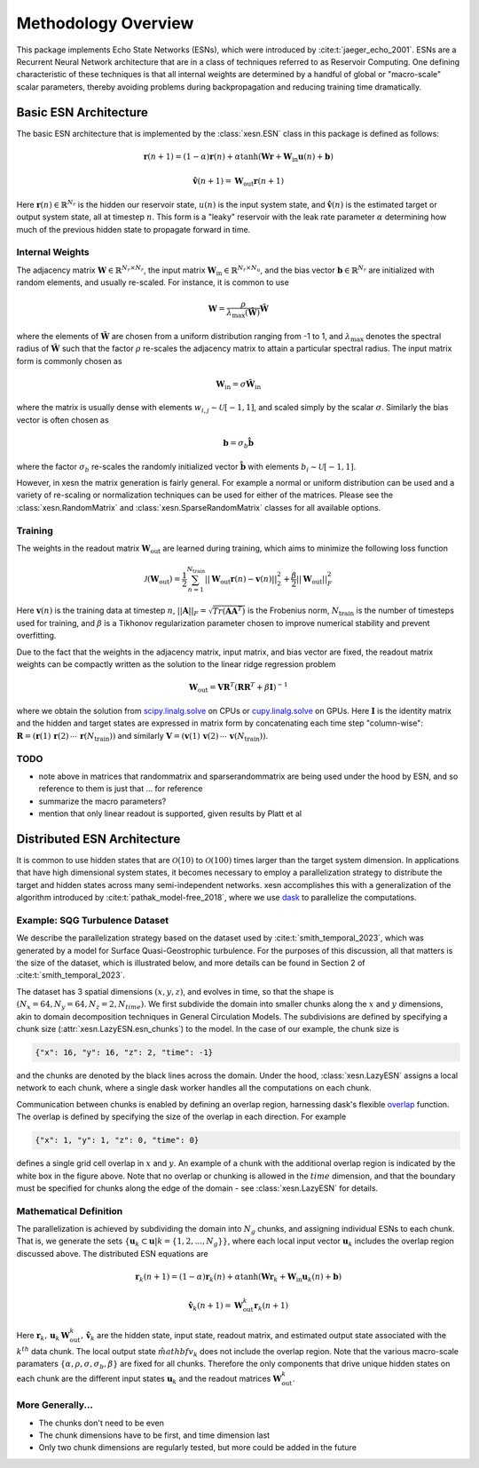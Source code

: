 Methodology Overview
====================

This package implements Echo State Networks (ESNs), which were introduced by
:cite:t:`jaeger_echo_2001`.
ESNs are a Recurrent Neural Network architecture that are in a class of
techniques referred to as Reservoir Computing.
One defining characteristic of these techniques is that all internal weights are
determined by a handful of global or "macro-scale" scalar parameters, thereby avoiding
problems during backpropagation and reducing training time dramatically.

Basic ESN Architecture
######################

The basic ESN architecture that is implemented by the :class:`xesn.ESN` class in this
package is defined as follows: 

.. math::
   \mathbf{r}(n + 1) = (1 - \alpha) \mathbf{r}(n) +
    \alpha \tanh( \mathbf{W}\mathbf{r} + \mathbf{W}_\text{in}\mathbf{u}(n) +
   \mathbf{b})

.. math::
   \hat{\mathbf{v}}(n + 1) = \mathbf{W}_\text{out} \mathbf{r}(n+1)

Here :math:`\mathbf{r}(n)\in\mathbb{R}^{N_r}` is the hidden our reservoir state,
:math:`u(n)` is the input system state, and
:math:`\hat{\mathbf{v}}(n)` is the estimated target or output system state, all at
timestep :math:`n`.
This form is a "leaky" reservoir with the leak rate parameter :math:`\alpha`
determining how much of the previous hidden state to propagate forward in time.

Internal Weights
----------------

The adjacency matrix :math:`\mathbf{W}\in\mathbb{R}^{N_r \times N_r}`,
the input matrix :math:`\mathbf{W}_\text{in}\in\mathbb{R}^{N_r \times N_u}`,
and the bias vector :math:`\mathbf{b}\in\mathbb{R}^{N_r}`
are initialized with random elements, and usually re-scaled.
For instance, it is common to use

.. math::
   \mathbf{W} = \dfrac{\rho}{{\lambda}_\text{max}\left(\hat{\mathbf{W}}\right)}
   \hat{\mathbf{W}}

where the elements of :math:`\hat{\mathbf{W}}` are chosen from a uniform distribution ranging from -1 to 1,
and :math:`{\lambda}_\text{max}` denotes the spectral radius of
:math:`\hat{\mathbf{W}}` such that the factor :math:`\rho` re-scales the
adjacency matrix to attain a particular spectral radius.
The input matrix form is commonly chosen as

.. math::
   \mathbf{W}_\text{in} = \sigma\hat{\mathbf{W}}_\text{in}

where the matrix is usually dense with elements
:math:`w_{i,j}\sim\mathcal{U}[-1,1]`, and scaled simply by the scalar
:math:`\sigma`.
Similarly the bias vector is often chosen as

.. math::
   \mathbf{b} = \sigma_b\hat{\mathbf{b}}

where the factor :math:`\sigma_b` re-scales the randomly initialized vector
:math:`\hat{\mathbf{b}}` with elements :math:`b_i\sim\mathcal{U}[-1,1]`.

However, in xesn the matrix generation is fairly general.
For example a normal or uniform distribution can be used and a variety of
re-scaling or normalization techniques can be used for either of the matrices.
Please see the
:class:`xesn.RandomMatrix` and :class:`xesn.SparseRandomMatrix` classes for all available
options.

Training
--------

The weights in the readout matrix :math:`\mathbf{W}_\text{out}` are learned
during training, which aims to minimize the following loss function

.. math::
   \mathcal{J}(\mathbf{W}_\text{out}) =
    \dfrac{1}{2}\sum_{n=1}^{N_{\text{train}}} ||\mathbf{W}_\text{out}\mathbf{r}(n) -
    \mathbf{v}(n)||_2^2 
    +
    \dfrac{\beta}{2}||\mathbf{W}_\text{out}||_F^2

Here :math:`\mathbf{v}(n)` is the training data at timestep :math:`n`, 
:math:`||\mathbf{A}||_F = \sqrt{Tr(\mathbf{A}\mathbf{A}^T)}` is the Frobenius
norm, :math:`N_{\text{train}}` is the number of timesteps used for training,
and :math:`\beta` is a Tikhonov regularization parameter chosen to improve
numerical stability and prevent overfitting.

Due to the fact that the weights in the adjacency matrix, input matrix, and bias
vector are fixed, the readout matrix weights can be compactly written as the
solution to the linear ridge regression problem

.. math::
   \mathbf{W}_\text{out} = \mathbf{V}\mathbf{R}^T
    \left(\mathbf{R}\mathbf{R}^T + \beta\mathbf{I}\right)^{-1}

where we obtain the solution from `scipy.linalg.solve
<https://docs.scipy.org/doc/scipy/reference/generated/scipy.linalg.solve.html>`_ 
on CPUs
or `cupy.linalg.solve
<https://docs.cupy.dev/en/stable/reference/generated/cupy.linalg.solve.html>`_
on GPUs.
Here :math:`\mathbf{I}` is the identity matrix and
the hidden and target states are expressed in matrix form by concatenating
each time step "column-wise":
:math:`\mathbf{R} = (\mathbf{r}(1) \, \mathbf{r}(2) \, \cdots \, \mathbf{r}(N_{\text{train}}))`
and similarly
:math:`\mathbf{V} = (\mathbf{v}(1) \, \mathbf{v}(2) \, \cdots \, \mathbf{v}(N_{\text{train}}))`.

TODO
----

- note above in matrices that randommatrix and sparserandommatrix are being used
  under the hood by ESN, and so reference to them is just that ... for reference

- summarize the macro parameters?

- mention that only linear readout is supported, given results by Platt et al


Distributed ESN Architecture
############################

It is common to use hidden states that are :math:`\mathcal{O}(10)` to :math:`\mathcal{O}(100)`
times larger than the target system dimension.
In applications that have high dimensional system states, it becomes
necessary to employ a parallelization strategy to distribute the target and
hidden states across many semi-independent networks.
xesn accomplishes this with a generalization of the algorithm introduced by
:cite:t:`pathak_model-free_2018`, where we use
`dask <https://www.dask.org/>`_ to parallelize the
computations.

Example: SQG Turbulence Dataset
-------------------------------

We describe the parallelization strategy based on the dataset used by
:cite:t:`smith_temporal_2023`, which was generated by a model for
Surface Quasi-Geostrophic turbulence.
For the purposes of this discussion, all that matters is the size of the
dataset, which is illustrated below, and more details can be found in Section 2
of :cite:t:`smith_temporal_2023`.


.. image:: images/chunked-sqg.jpg
   :width: 500
   :align: center



The dataset has 3 spatial dimensions :math:`(x, y, z)`, and evolves in time, so
that the shape is :math:`(N_x = 64, N_y = 64, N_z = 2, N_{time})`.
We first subdivide the domain into smaller chunks along the :math:`x` and :math:`y`
dimensions, akin to domain decomposition techniques in General Circulation
Models.
The subdivisions are defined by specifying a chunk size
(:attr:`xesn.LazyESN.esn_chunks`) to the model.
In the case of our example, the chunk size is 

.. code-block:: python

   {"x": 16, "y": 16, "z": 2, "time": -1}

and the chunks are denoted by the black lines across the domain.
Under the hood, :class:`xesn.LazyESN` assigns a local network to each chunk,
where a single dask worker handles all the computations on each chunk.

Communication between chunks is enabled by defining an overlap region,
harnessing dask's flexible `overlap
<https://docs.dask.org/en/latest/generated/dask.array.overlap.overlap.html>`_
function.
The overlap is defined by specifying the size of the overlap in each direction.
For example

.. code-block:: python

   {"x": 1, "y": 1, "z": 0, "time": 0}

defines a single grid cell overlap in :math:`x` and :math:`y`.
An example of a chunk with the additional overlap region is indicated by the
white box in the figure above.
Note that no overlap or chunking is allowed in the :math:`time` dimension, and
that the boundary must be specified for chunks along the edge of the domain -
see :class:`xesn.LazyESN` for details.

Mathematical Definition
-----------------------

The parallelization is achieved by subdividing the domain into :math:`N_g` chunks, and
assigning individual ESNs to each chunk.
That is, we generate the sets
:math:`\{\mathbf{u}_k \subset \mathbf{u} | k = \{1, 2, ..., N_g\} \}`, where
each local input vector :math:`\mathbf{u}_k` includes the overlap region
discussed above. 
The distributed ESN equations are

.. math::
   \mathbf{r}_k(n + 1) = (1 - \alpha) \mathbf{r}_k(n) +
    \alpha \tanh( \mathbf{W}\mathbf{r}_k + \mathbf{W}_\text{in}\mathbf{u}_k(n) +
   \mathbf{b})

.. math::
   \hat{\mathbf{v}}_k(n + 1) = \mathbf{W}_\text{out}^k \mathbf{r}_k(n+1)

Here :math:`\mathbf{r}_k, \, \mathbf{u}_k \, \mathbf{W}_\text{out}^k, \, \hat{\mathbf{v}}_k`
are the hidden state, input state, readout matrix, and estimated output state
associated with the :math:`k^{th}` data chunk.
The local output state :math:`\hat{mathbf{v}}_k` does not include the
overlap region.
Note that the various macro-scale paramaters
:math:`\{\alpha, \rho, \sigma, \sigma_b, \beta\}` are fixed for all chunks.
Therefore the only components that drive unique hidden states on each chunk are
the different input states :math:`\mathbf{u}_k` and the readout matrices
:math:`\mathbf{W}_\text{out}^k`.

More Generally...
-----------------

- The chunks don't need to be even
- The chunk dimensions have to be first, and time dimension last
- Only two chunk dimensions are regularly tested, but more could be added in the
  future
